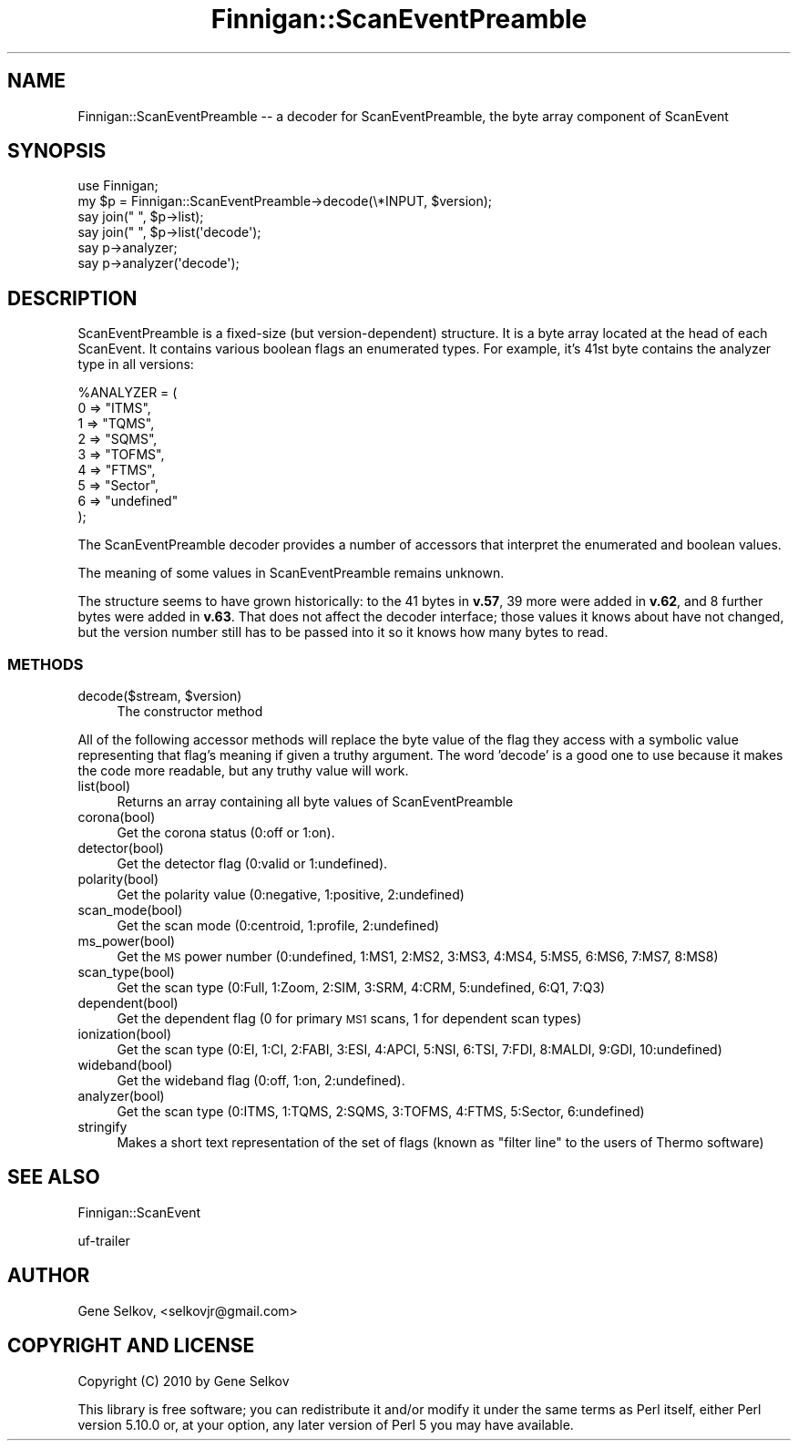 .\" Automatically generated by Pod::Man 2.23 (Pod::Simple 3.14)
.\"
.\" Standard preamble:
.\" ========================================================================
.de Sp \" Vertical space (when we can't use .PP)
.if t .sp .5v
.if n .sp
..
.de Vb \" Begin verbatim text
.ft CW
.nf
.ne \\$1
..
.de Ve \" End verbatim text
.ft R
.fi
..
.\" Set up some character translations and predefined strings.  \*(-- will
.\" give an unbreakable dash, \*(PI will give pi, \*(L" will give a left
.\" double quote, and \*(R" will give a right double quote.  \*(C+ will
.\" give a nicer C++.  Capital omega is used to do unbreakable dashes and
.\" therefore won't be available.  \*(C` and \*(C' expand to `' in nroff,
.\" nothing in troff, for use with C<>.
.tr \(*W-
.ds C+ C\v'-.1v'\h'-1p'\s-2+\h'-1p'+\s0\v'.1v'\h'-1p'
.ie n \{\
.    ds -- \(*W-
.    ds PI pi
.    if (\n(.H=4u)&(1m=24u) .ds -- \(*W\h'-12u'\(*W\h'-12u'-\" diablo 10 pitch
.    if (\n(.H=4u)&(1m=20u) .ds -- \(*W\h'-12u'\(*W\h'-8u'-\"  diablo 12 pitch
.    ds L" ""
.    ds R" ""
.    ds C` ""
.    ds C' ""
'br\}
.el\{\
.    ds -- \|\(em\|
.    ds PI \(*p
.    ds L" ``
.    ds R" ''
'br\}
.\"
.\" Escape single quotes in literal strings from groff's Unicode transform.
.ie \n(.g .ds Aq \(aq
.el       .ds Aq '
.\"
.\" If the F register is turned on, we'll generate index entries on stderr for
.\" titles (.TH), headers (.SH), subsections (.SS), items (.Ip), and index
.\" entries marked with X<> in POD.  Of course, you'll have to process the
.\" output yourself in some meaningful fashion.
.ie \nF \{\
.    de IX
.    tm Index:\\$1\t\\n%\t"\\$2"
..
.    nr % 0
.    rr F
.\}
.el \{\
.    de IX
..
.\}
.\"
.\" Accent mark definitions (@(#)ms.acc 1.5 88/02/08 SMI; from UCB 4.2).
.\" Fear.  Run.  Save yourself.  No user-serviceable parts.
.    \" fudge factors for nroff and troff
.if n \{\
.    ds #H 0
.    ds #V .8m
.    ds #F .3m
.    ds #[ \f1
.    ds #] \fP
.\}
.if t \{\
.    ds #H ((1u-(\\\\n(.fu%2u))*.13m)
.    ds #V .6m
.    ds #F 0
.    ds #[ \&
.    ds #] \&
.\}
.    \" simple accents for nroff and troff
.if n \{\
.    ds ' \&
.    ds ` \&
.    ds ^ \&
.    ds , \&
.    ds ~ ~
.    ds /
.\}
.if t \{\
.    ds ' \\k:\h'-(\\n(.wu*8/10-\*(#H)'\'\h"|\\n:u"
.    ds ` \\k:\h'-(\\n(.wu*8/10-\*(#H)'\`\h'|\\n:u'
.    ds ^ \\k:\h'-(\\n(.wu*10/11-\*(#H)'^\h'|\\n:u'
.    ds , \\k:\h'-(\\n(.wu*8/10)',\h'|\\n:u'
.    ds ~ \\k:\h'-(\\n(.wu-\*(#H-.1m)'~\h'|\\n:u'
.    ds / \\k:\h'-(\\n(.wu*8/10-\*(#H)'\z\(sl\h'|\\n:u'
.\}
.    \" troff and (daisy-wheel) nroff accents
.ds : \\k:\h'-(\\n(.wu*8/10-\*(#H+.1m+\*(#F)'\v'-\*(#V'\z.\h'.2m+\*(#F'.\h'|\\n:u'\v'\*(#V'
.ds 8 \h'\*(#H'\(*b\h'-\*(#H'
.ds o \\k:\h'-(\\n(.wu+\w'\(de'u-\*(#H)/2u'\v'-.3n'\*(#[\z\(de\v'.3n'\h'|\\n:u'\*(#]
.ds d- \h'\*(#H'\(pd\h'-\w'~'u'\v'-.25m'\f2\(hy\fP\v'.25m'\h'-\*(#H'
.ds D- D\\k:\h'-\w'D'u'\v'-.11m'\z\(hy\v'.11m'\h'|\\n:u'
.ds th \*(#[\v'.3m'\s+1I\s-1\v'-.3m'\h'-(\w'I'u*2/3)'\s-1o\s+1\*(#]
.ds Th \*(#[\s+2I\s-2\h'-\w'I'u*3/5'\v'-.3m'o\v'.3m'\*(#]
.ds ae a\h'-(\w'a'u*4/10)'e
.ds Ae A\h'-(\w'A'u*4/10)'E
.    \" corrections for vroff
.if v .ds ~ \\k:\h'-(\\n(.wu*9/10-\*(#H)'\s-2\u~\d\s+2\h'|\\n:u'
.if v .ds ^ \\k:\h'-(\\n(.wu*10/11-\*(#H)'\v'-.4m'^\v'.4m'\h'|\\n:u'
.    \" for low resolution devices (crt and lpr)
.if \n(.H>23 .if \n(.V>19 \
\{\
.    ds : e
.    ds 8 ss
.    ds o a
.    ds d- d\h'-1'\(ga
.    ds D- D\h'-1'\(hy
.    ds th \o'bp'
.    ds Th \o'LP'
.    ds ae ae
.    ds Ae AE
.\}
.rm #[ #] #H #V #F C
.\" ========================================================================
.\"
.IX Title "Finnigan::ScanEventPreamble 3pm"
.TH Finnigan::ScanEventPreamble 3pm "2011-06-20" "perl v5.12.4" "User Contributed Perl Documentation"
.\" For nroff, turn off justification.  Always turn off hyphenation; it makes
.\" way too many mistakes in technical documents.
.if n .ad l
.nh
.SH "NAME"
Finnigan::ScanEventPreamble \-\- a decoder for ScanEventPreamble, the byte array component of ScanEvent
.SH "SYNOPSIS"
.IX Header "SYNOPSIS"
.Vb 6
\&  use Finnigan;
\&  my $p = Finnigan::ScanEventPreamble\->decode(\e*INPUT, $version);
\&  say join(" ", $p\->list);
\&  say join(" ", $p\->list(\*(Aqdecode\*(Aq);
\&  say p\->analyzer;
\&  say p\->analyzer(\*(Aqdecode\*(Aq);
.Ve
.SH "DESCRIPTION"
.IX Header "DESCRIPTION"
ScanEventPreamble is a fixed-size (but version-dependent) structure. It
is a byte array located at the head of each ScanEvent. It contains
various boolean flags an enumerated types. For example, it's 41st byte
contains the analyzer type in all versions:
.PP
.Vb 9
\&  %ANALYZER = (
\&    0 => "ITMS",
\&    1 => "TQMS",
\&    2 => "SQMS",
\&    3 => "TOFMS",
\&    4 => "FTMS",
\&    5 => "Sector",
\&    6 => "undefined"
\&  );
.Ve
.PP
The ScanEventPreamble decoder provides a number of accessors that
interpret the enumerated and boolean values.
.PP
The meaning of some values in ScanEventPreamble remains unknown.
.PP
The structure seems to have grown historically: to the 41 bytes in
\&\fBv.57\fR, 39 more were added in \fBv.62\fR, and 8 further bytes were added in
\&\fBv.63\fR. That does not affect the decoder interface; those values it
knows about have not changed, but the version number still has to be
passed into it so it knows how many bytes to read.
.SS "\s-1METHODS\s0"
.IX Subsection "METHODS"
.ie n .IP "decode($stream, $version)" 4
.el .IP "decode($stream, \f(CW$version\fR)" 4
.IX Item "decode($stream, $version)"
The constructor method
.PP
All of the following accessor methods will replace the byte value of
the flag they access with a symbolic value representing that flag's
meaning if given a truthy argument. The word 'decode' is a good one to
use because it makes the code more readable, but any truthy value will
work.
.IP "list(bool)" 4
.IX Item "list(bool)"
Returns an array containing all byte values of ScanEventPreamble
.IP "corona(bool)" 4
.IX Item "corona(bool)"
Get the corona status (0:off or 1:on).
.IP "detector(bool)" 4
.IX Item "detector(bool)"
Get the detector flag (0:valid or 1:undefined).
.IP "polarity(bool)" 4
.IX Item "polarity(bool)"
Get the polarity value (0:negative, 1:positive, 2:undefined)
.IP "scan_mode(bool)" 4
.IX Item "scan_mode(bool)"
Get the scan mode (0:centroid, 1:profile, 2:undefined)
.IP "ms_power(bool)" 4
.IX Item "ms_power(bool)"
Get the \s-1MS\s0 power number (0:undefined, 1:MS1, 2:MS2, 3:MS3, 4:MS4,
5:MS5, 6:MS6, 7:MS7, 8:MS8)
.IP "scan_type(bool)" 4
.IX Item "scan_type(bool)"
Get the scan type (0:Full, 1:Zoom, 2:SIM, 3:SRM, 4:CRM, 5:undefined, 6:Q1, 7:Q3)
.IP "dependent(bool)" 4
.IX Item "dependent(bool)"
Get the dependent flag (0 for primary \s-1MS1\s0 scans, 1 for dependent scan
types)
.IP "ionization(bool)" 4
.IX Item "ionization(bool)"
Get the scan type (0:EI, 1:CI, 2:FABI, 3:ESI, 4:APCI, 5:NSI, 6:TSI,
7:FDI, 8:MALDI, 9:GDI, 10:undefined)
.IP "wideband(bool)" 4
.IX Item "wideband(bool)"
Get the wideband flag (0:off, 1:on, 2:undefined).
.IP "analyzer(bool)" 4
.IX Item "analyzer(bool)"
Get the scan type (0:ITMS, 1:TQMS, 2:SQMS, 3:TOFMS, 4:FTMS, 5:Sector, 6:undefined)
.IP "stringify" 4
.IX Item "stringify"
Makes a short text representation of the set of flags (known as
\&\*(L"filter line\*(R" to the users of Thermo software)
.SH "SEE ALSO"
.IX Header "SEE ALSO"
Finnigan::ScanEvent
.PP
uf-trailer
.SH "AUTHOR"
.IX Header "AUTHOR"
Gene Selkov, <selkovjr@gmail.com>
.SH "COPYRIGHT AND LICENSE"
.IX Header "COPYRIGHT AND LICENSE"
Copyright (C) 2010 by Gene Selkov
.PP
This library is free software; you can redistribute it and/or modify
it under the same terms as Perl itself, either Perl version 5.10.0 or,
at your option, any later version of Perl 5 you may have available.
